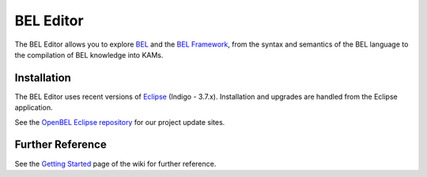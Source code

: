 BEL Editor
==========

The BEL Editor allows you to explore BEL_ and the `BEL Framework`_, from the
syntax and semantics of the BEL language to the compilation of BEL knowledge
into KAMs.

Installation
------------

The BEL Editor uses recent versions of Eclipse_ (Indigo - 3.7.x).
Installation and upgrades are handled from the Eclipse application.

See the `OpenBEL Eclipse repository`_ for our project update sites.

.. _BEL: http://www.selventa.com/technology/bel-framework
.. _BEL Framework: http://openbel.org
.. _Eclipse: http://www.eclipse.org/downloads
.. _OpenBEL Eclipse repository: https://github.com/openbel/eclipse

Further Reference
-----------------

See the `Getting Started`_ page of the wiki for further reference.

.. _BEL: http://www.selventa.com/technology/bel-framework
.. _OpenBEL Framework: https://github.com/OpenBEL/openbel-framework
.. _Eclipse: http://www.eclipse.org/downloads
.. _OpenBEL Eclipse repository: https://github.com/openbel/eclipse
.. _Getting Started: https://github.com/OpenBEL/bel-editor/wiki/Getting-Started
